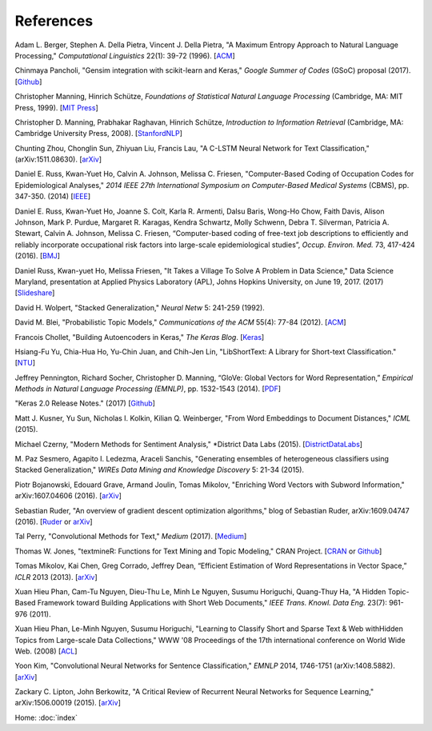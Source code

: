 References
==========

Adam L. Berger, Stephen A. Della Pietra, Vincent J. Della Pietra, "A Maximum Entropy Approach to Natural Language Processing," *Computational Linguistics* 22(1): 39-72 (1996). [`ACM
<http://dl.acm.org/citation.cfm?id=234289>`_]

Chinmaya Pancholi, "Gensim integration with scikit-learn and Keras," *Google Summer of Codes* (GSoC) proposal (2017). [`Github
<https://github.com/numfocus/gsoc/blob/master/2017/proposals/Chinmaya_Pancholi.md>`_]

Christopher Manning, Hinrich Schütze, *Foundations of Statistical Natural Language Processing* (Cambridge, MA: MIT Press, 1999). [`MIT Press
<https://mitpress.mit.edu/books/foundations-statistical-natural-language-processing>`_]

Christopher D. Manning, Prabhakar Raghavan, Hinrich Schütze, *Introduction to Information Retrieval* (Cambridge, MA: Cambridge University Press, 2008). [`StanfordNLP
<http://nlp.stanford.edu/IR-book/>`_]

Chunting Zhou, Chonglin Sun, Zhiyuan Liu, Francis Lau, "A C-LSTM Neural Network for Text Classification," (arXiv:1511.08630). [`arXiv
<https://arxiv.org/abs/1511.08630>`_]

Daniel E. Russ, Kwan-Yuet Ho, Calvin A. Johnson, Melissa C. Friesen, "Computer-Based Coding of Occupation Codes for Epidemiological Analyses," *2014 IEEE 27th International Symposium on Computer-Based Medical Systems* (CBMS), pp. 347-350. (2014) [`IEEE
<http://ieeexplore.ieee.org/abstract/document/6881904/>`_]

Daniel E. Russ, Kwan-Yuet Ho, Joanne S. Colt, Karla R. Armenti, Dalsu Baris, Wong-Ho Chow, Faith Davis, Alison Johnson, Mark P. Purdue, Margaret R. Karagas, Kendra Schwartz, Molly Schwenn, Debra T. Silverman, Patricia A. Stewart, Calvin A. Johnson, Melissa C. Friesen, “Computer-based coding of free-text job descriptions to efficiently and reliably incorporate occupational risk factors into large-scale epidemiological studies”, *Occup. Environ. Med.* 73, 417-424 (2016). [`BMJ
<http://oem.bmj.com/content/73/6/417.long>`_]

Daniel Russ, Kwan-yuet Ho, Melissa Friesen, "It Takes a Village To Solve A Problem in Data Science," Data Science Maryland, presentation at Applied Physics Laboratory (APL), Johns Hopkins University, on June 19, 2017. (2017) [`Slideshare
<https://www.slideshare.net/DataScienceMD/it-takes-a-village-to-solve-a-problem-in-data-science>`_]

David H. Wolpert, "Stacked Generalization," *Neural Netw* 5: 241-259 (1992).

David M. Blei, "Probabilistic Topic Models," *Communications of the ACM* 55(4): 77-84 (2012). [`ACM
<http://dl.acm.org/citation.cfm?id=2133826>`_]

Francois Chollet, "Building Autoencoders in Keras," *The Keras Blog*. [`Keras
<https://blog.keras.io/building-autoencoders-in-keras.html>`_]

Hsiang-Fu Yu, Chia-Hua Ho, Yu-Chin Juan, and Chih-Jen Lin, "LibShortText: A Library for Short-text Classification." [`NTU
<https://www.csie.ntu.edu.tw/~cjlin/libshorttext/>`_]

Jeffrey Pennington, Richard Socher, Christopher D. Manning, “GloVe: Global Vectors for Word Representation,” *Empirical Methods in Natural Language Processing (EMNLP)*, pp. 1532-1543 (2014). [`PDF
<http://www.aclweb.org/anthology/D14-1162>`_]

"Keras 2.0 Release Notes." (2017) [`Github
<https://github.com/fchollet/keras/wiki/Keras-2.0-release-notes/>`_]

Matt J. Kusner, Yu Sun, Nicholas I. Kolkin, Kilian Q. Weinberger, "From Word Embeddings to Document Distances," *ICML* (2015).

Michael Czerny, "Modern Methods for Sentiment Analysis," *District Data Labs (2015). [`DistrictDataLabs
<https://districtdatalabs.silvrback.com/modern-methods-for-sentiment-analysis>`_]

M. Paz Sesmero, Agapito I. Ledezma, Araceli Sanchis, "Generating ensembles of heterogeneous classifiers using Stacked Generalization,"
*WIREs Data Mining and Knowledge Discovery* 5: 21-34 (2015).

Piotr Bojanowski, Edouard Grave, Armand Joulin, Tomas Mikolov, "Enriching Word Vectors with Subword Information," arXiv:1607.04606 (2016). [`arXiv
<https://arxiv.org/abs/1607.04606>`_]

Sebastian Ruder, "An overview of gradient descent optimization algorithms," blog of Sebastian Ruder, arXiv:1609.04747 (2016). [`Ruder
<http://sebastianruder.com/optimizing-gradient-descent/>`_ or `arXiv
<https://arxiv.org/abs/1609.04747>`_]

Tal Perry, "Convolutional Methods for Text," *Medium* (2017). [`Medium
<https://medium.com/@TalPerry/convolutional-methods-for-text-d5260fd5675f>`_]

Thomas W. Jones, "textmineR: Functions for Text Mining and Topic Modeling," CRAN Project. [`CRAN
<https://cran.r-project.org/web/packages/textmineR/index.html>`_ or `Github
<https://github.com/TommyJones/textmineR>`_]

Tomas Mikolov, Kai Chen, Greg Corrado, Jeffrey Dean, “Efficient Estimation of Word Representations in Vector Space,” *ICLR* 2013 (2013). [`arXiv
<https://arxiv.org/abs/1301.3781>`_]

Xuan Hieu Phan, Cam-Tu Nguyen, Dieu-Thu Le, Minh Le Nguyen, Susumu Horiguchi, Quang-Thuy Ha,
"A Hidden Topic-Based Framework toward Building Applications with Short Web Documents,"
*IEEE Trans. Knowl. Data Eng.* 23(7): 961-976 (2011).

Xuan Hieu Phan, Le-Minh Nguyen, Susumu Horiguchi, "Learning to Classify Short and Sparse Text & Web withHidden Topics from Large-scale Data Collections,"
WWW '08 Proceedings of the 17th international conference on World Wide Web. (2008) [`ACL
<http://dl.acm.org/citation.cfm?id=1367510>`_]

Yoon Kim, "Convolutional Neural Networks for Sentence Classification," *EMNLP* 2014, 1746-1751 (arXiv:1408.5882). [`arXiv
<https://arxiv.org/abs/1408.5882>`_]

Zackary C. Lipton, John Berkowitz, "A Critical Review of Recurrent Neural Networks for Sequence Learning," arXiv:1506.00019 (2015). [`arXiv
<https://arxiv.org/abs/1506.00019>`_]


Home: :doc:`index`